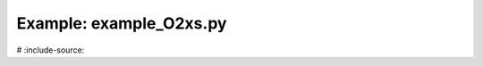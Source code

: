 Example: example_O2xs.py
========================

.. plot:: ../examples/example_O2xs.py
#   :include-source:
